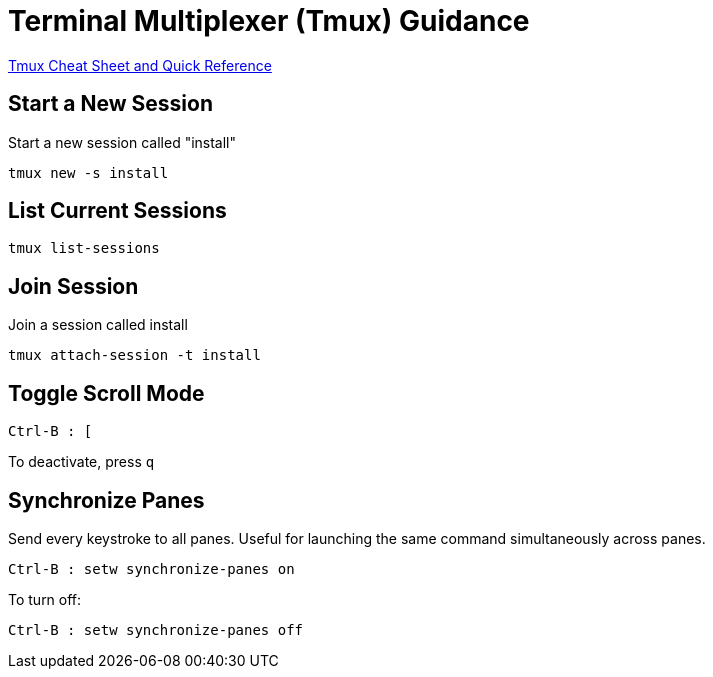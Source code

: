 = Terminal Multiplexer (Tmux) Guidance

https://tmuxcheatsheet.com/[Tmux Cheat Sheet and Quick Reference]

== Start a New Session

Start a new session called "install"

[,bash]
----
tmux new -s install
----

== List Current Sessions

[,bash]
----
tmux list-sessions
----

== Join Session

Join a session called install

[,bash]
----
tmux attach-session -t install
----

== Toggle Scroll Mode

[,console]
----
Ctrl-B : [
----

To deactivate, press `q`

== Synchronize Panes

Send every keystroke to all panes. Useful for launching the same command simultaneously across panes.

[,console]
----
Ctrl-B : setw synchronize-panes on
----

To turn off:

[,console]
----
Ctrl-B : setw synchronize-panes off
----
